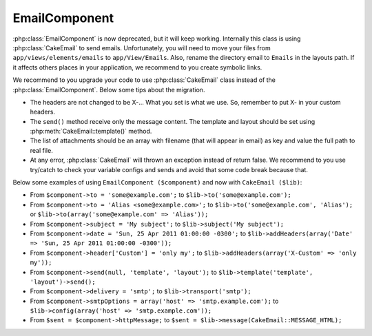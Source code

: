 EmailComponent
##############

:php:class:`EmailComponent` is now deprecated, but it will keep working.
Internally this class is using :php:class:`CakeEmail` to send emails.
Unfortunately, you will need to move your files from ``app/views/elements/emails``
to ``app/View/Emails``. Also, rename the directory email to ``Emails`` in the
layouts path. If it affects others places in your application, we recommend to
you create symbolic links.

We recommend to you upgrade your code to use :php:class:`CakeEmail` class
instead of the :php:class:`EmailComponent`. Below some tips about the migration.

-  The headers are not changed to be X-... What you set is what we use. So,
   remember to put X- in your custom headers.
-  The ``send()`` method receive only the message content. The template and 
   layout should be set using :php:meth:`CakeEmail::template()` method.
-  The list of attachments should be an array with filename (that will appear in
   email) as key and value the full path to real file.
-  At any error, :php:class:`CakeEmail` will thrown an exception instead of
   return false. We recommend to you use try/catch to check your variable
   configs and sends and avoid that some code break because that.

Below some examples of using ``EmailComponent ($component)`` and now with
``CakeEmail ($lib)``:

-  From ``$component->to = 'some@example.com';`` to
   ``$lib->to('some@example.com');``
-  From ``$component->to = 'Alias <some@example.com>';`` to
   ``$lib->to('some@example.com', 'Alias');`` or
   ``$lib->to(array('some@example.com' => 'Alias'));``
-  From ``$component->subject = 'My subject';`` to
   ``$lib->subject('My subject');``
-  From ``$component->date = 'Sun, 25 Apr 2011 01:00:00 -0300';`` to
   ``$lib->addHeaders(array('Date' => 'Sun, 25 Apr 2011 01:00:00 -0300'));``
-  From ``$component->header['Custom'] = 'only my';`` to
   ``$lib->addHeaders(array('X-Custom' => 'only my'));``
-  From ``$component->send(null, 'template', 'layout');`` to
   ``$lib->template('template', 'layout')->send();``
-  From ``$component->delivery = 'smtp';`` to ``$lib->transport('smtp');``
-  From ``$component->smtpOptions = array('host' => 'smtp.example.com');`` to
   ``$lib->config(array('host' => 'smtp.example.com'));``
-  From ``$sent = $component->httpMessage;`` to
   ``$sent = $lib->message(CakeEmail::MESSAGE_HTML);``
